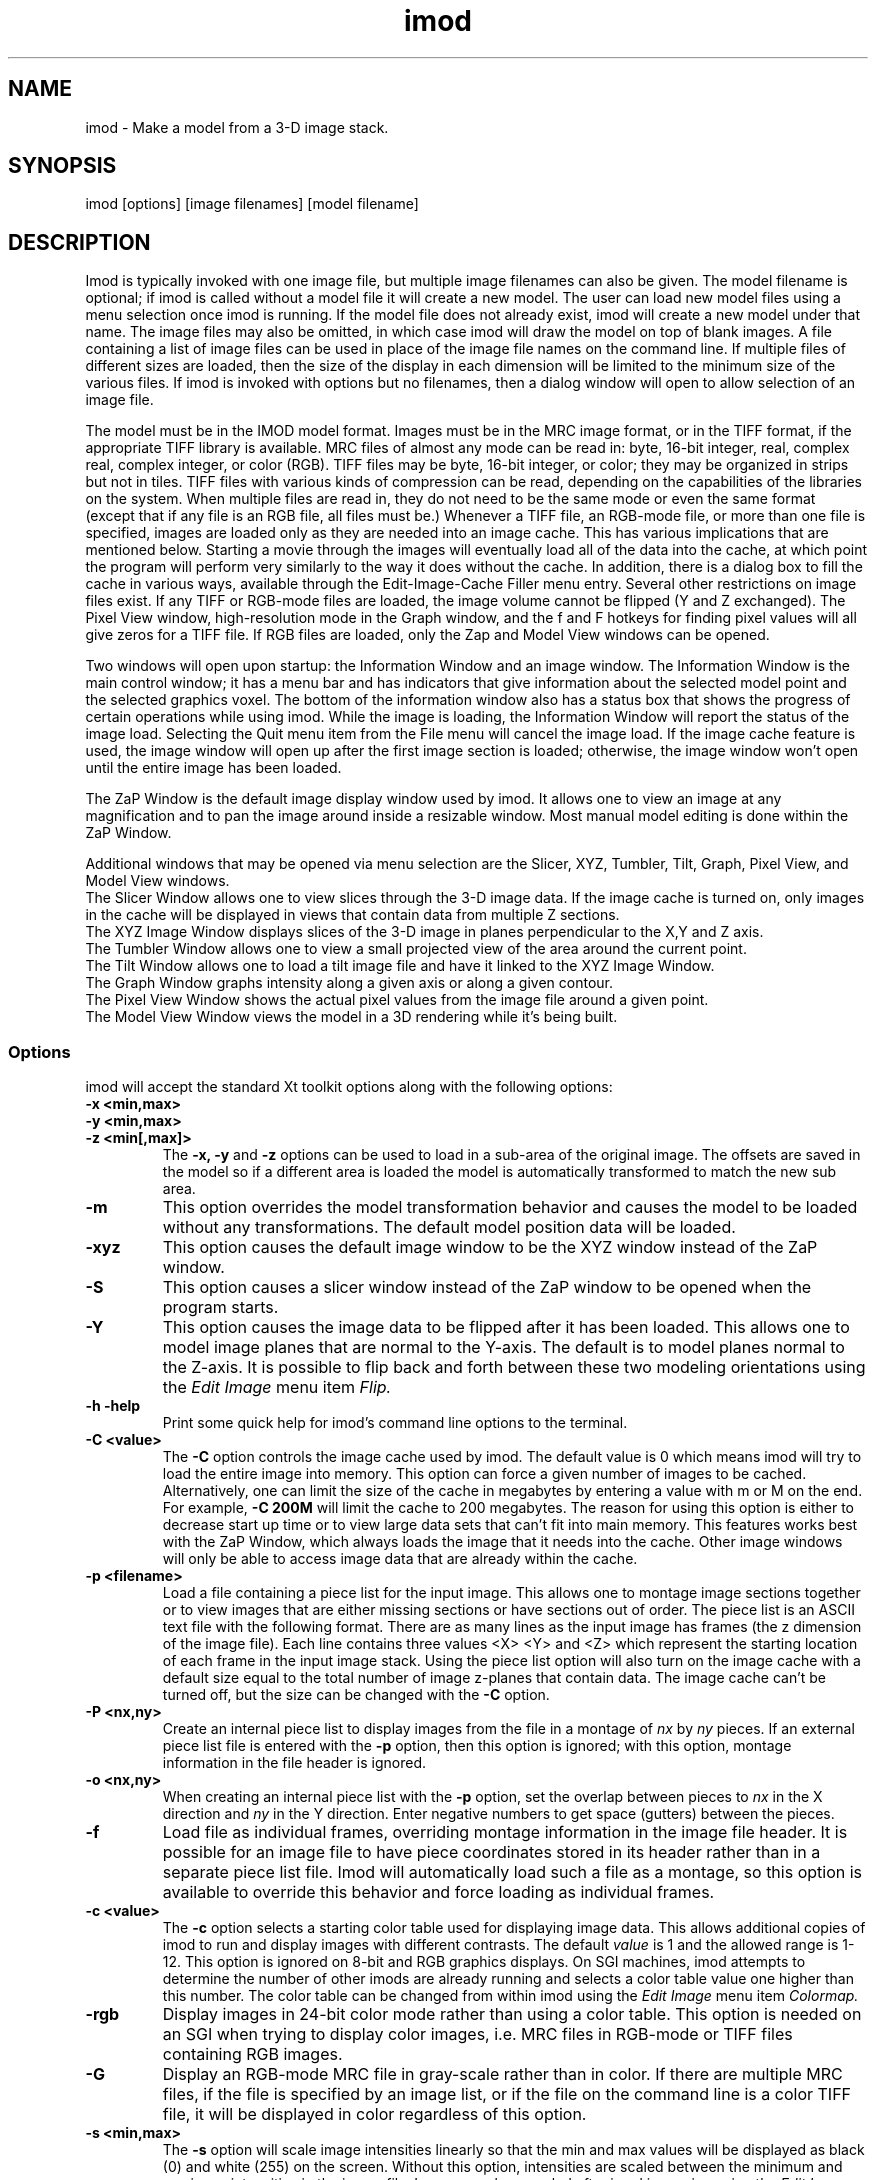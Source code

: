 .na
.nh
.TH imod 1 2.50 BL3DFS
.SH NAME
imod \- Make a model from a 3-D image stack.
.SH SYNOPSIS
imod [options] [image filenames]  [model filename]
.SH DESCRIPTION
.P
Imod is typically invoked with one image file, but multiple image
filenames can also be given.
The model filename 
is optional; if imod is called without a model file it will create 
a new model.  
The user can load new model files using a menu 
selection once imod is running.  If the model file does not already
exist, imod will create a new model under that name.  The image files
may also be omitted, in which case imod will draw the model on top of
blank images.  A file containing a list of image files can be used in
place of the image file names on the command line.  If multiple
files of different sizes
are loaded, then the size of the display in each dimension will be
limited to the minimum size of the various files.
If imod is invoked
with options but no filenames, then a dialog window will open to allow
selection of an image file.  

.P
The model must be in the IMOD model format.  Images must be in the MRC
image format, or in the TIFF format, if the appropriate TIFF library is
available.  MRC files of almost any mode can be read in: byte, 16-bit integer,
real, complex real, complex integer, or color (RGB).  TIFF files may be byte,
16-bit integer, or color; they may be organized in strips but not in tiles.
TIFF files with various kinds of compression can
be read, depending on the
capabilities of the libraries on the system.  When multiple files are read
in, they do not need to be the same mode or even the same format (except that
if any file is an RGB file, all files must be.)  Whenever a TIFF file, an
RGB-mode file, or more than one file is specified, images are loaded only 
as they are needed into an image cache.  This has various implications that
are mentioned below.  Starting a movie through the images will eventually
load all of the
data into the cache, at which point the program will perform very similarly
to the way it does without the cache.  In addition, there is a dialog box
to fill the cache in various ways, available through the 
Edit-Image-Cache Filler menu entry.
Several other restrictions on image files exist.
If any TIFF or RGB-mode files are loaded,
the image volume cannot be flipped (Y and Z exchanged).  The Pixel View
window, high-resolution mode in the Graph window, and the f and F hotkeys
for finding pixel values will all give zeros for a TIFF file.  If RGB files are
loaded, only the Zap and Model View windows can be opened.

.P
Two windows will open upon startup: the Information Window 
and an image window.
The Information Window is the main control window; it has
a menu bar and has indicators that give information about the selected
model point and the selected graphics voxel.  The bottom of the
information window also has a status box that shows the
progress of certain operations while using imod. 
While the image is loading, the Information Window will report
the status of the image load.  Selecting the Quit menu item from
the File menu will cancel the image load.  If the image cache
feature is used, the image window will open up after the first
image section is loaded; otherwise, the image window won't open
until the entire image has been loaded.

The ZaP Window is the default image display window used by
imod.  It allows one to view an image at any magnification and
to pan the image around inside a resizable window. 
Most manual model editing is done within the ZaP Window.

.P
Additional windows that may be
opened via menu selection are the Slicer, XYZ, Tumbler, 
Tilt, Graph, Pixel View, and Model View windows.
   The Slicer Window allows one to view slices through the 3-D 
image data.  If the image cache is turned on, only images in
the cache will be displayed in views that contain data from 
multiple Z sections.
   The XYZ Image Window displays slices of the 3-D image in
planes perpendicular to the X,Y and Z axis.
   The Tumbler Window allows one to view a small projected view
of the area around the current point.
   The Tilt Window allows one to load a tilt image file and have 
it linked to the XYZ Image Window.
   The Graph Window graphs intensity along a given
axis or along a given contour.
   The Pixel View Window shows the actual pixel values from the
image file around a given point.
   The Model View Window views the model in a 3D rendering
while it's being built.
.P

.SS Options
imod will accept the standard
Xt toolkit options along with the following options:
.TP
.B -x <min,max>
.PD 0
.TP
.B -y <min,max>
.TP
.B -z <min[,max]>
.PD
The 
.B -x, -y 
and 
.B -z 
options can be used to load in a sub-area
of the original image.  The offsets are saved in the model 
so if a different area is loaded the model is automatically
transformed to match the new sub area. 
.TP
.B -m
This option overrides
the model transformation behavior and causes the model to
be loaded without any transformations.  The default model
position data will be loaded.
.TP
.B -xyz
This option causes the default image window to be the
XYZ window instead of the ZaP window.
.TP
.B -S
This option causes a slicer window
instead of the ZaP window to be opened when the program starts.
.TP
.B -Y
This option causes the image data to be flipped after it
has been loaded.  This allows one to model image planes
that are normal to the Y-axis.
The default is to model planes normal to the Z-axis.
It is possible to flip back and forth between these two modeling
orientations using the 
.I Edit Image 
menu item 
.I Flip.
.TP
.B -h  -help
Print some quick help for imod's command line options to 
the terminal.
.TP
.B -C <value>
The 
.B -C
option controls the image cache used by imod. 
The default
value is 0 which means imod will try to load the entire image into memory.  
This option
can force a given number of images to be cached.  Alternatively, one
can limit the size of the cache in megabytes by entering a value with m
or M on the end.  For example,
.B -C 200M
will limit the cache to 200 megabytes.  The reason
for using this option is either to decrease start up time or
to view large data sets that can't fit into main memory.
This features works best
with the ZaP Window, which always loads the image that it needs into the cache.
Other image windows
will only be able to access image data that are already within the cache.
.TP
.B -p <filename>
Load a file containing a piece list for the input image.  
This allows one to montage image sections together or to view
images that are either missing sections or have sections out of order.
The piece list is an ASCII text file with the following format.
There are as many lines as
the input image has frames (the z dimension of the image file).
Each line contains three values
<X> <Y> and <Z> which represent the starting location of each frame
in the input image stack.
Using the piece list option will also turn on the image cache
with a default size equal to the total number of
image z-planes that contain data.  The image cache can't be turned off,
but the size can be changed with the
.B -C
option.
.TP
.B -P <nx,ny>
Create an internal piece list to display images from the file in a montage
of
.I nx
by
.I ny
pieces.  If an external piece list file is entered with the
.B -p
option, then this option is ignored; with this option, montage information 
in the
file header is ignored.
.TP
.B -o <nx,ny>
When creating an internal piece list with the
.B -p
option, set the overlap between pieces to
.I nx
in the X direction and
.I ny
in the Y direction.  Enter negative numbers to get space (gutters) between
the pieces.
.TP
.B -f
Load file as individual frames, overriding montage information in the image
file header.  It is possible for an image file to have piece coordinates stored
in its header rather than in a separate piece list file.  Imod will 
automatically load such a file as a montage, so this option is available to
override this behavior and force loading as individual frames.

.TP
.B -c <value>
The 
.B -c
option selects a starting color table used for displaying
image data.  This allows additional copies of imod to run and
display images with different contrasts.  The default 
.I value 
is 1 and the allowed range is 1-12.  This option is ignored on
8-bit and RGB graphics displays.  On SGI machines, imod attempts to
determine the number of other imods are already running and selects a
color table value one
higher than this number.  The color table can be changed from within imod
using the
.I Edit Image 
menu item 
.I Colormap.
.TP
.B -rgb
Display images in 24-bit color mode rather than using a color table.  This 
option is needed on an SGI when trying to display color images, i.e. MRC files 
in RGB-mode or TIFF files containing RGB images.
.TP
.B -G
Display an RGB-mode MRC file in gray-scale rather than in color.  If there are
multiple MRC files, if the file is specified by an image list, or if the
file on the command line is a color TIFF file, it will be displayed in color
regardless of this option.
.TP
.B -s <min,max>
The 
.B -s
option will scale image intensities linearly so that the min and max values
will be displayed as black (0) and white (255) on the screen.  Without this
option, intensities are scaled between the minimum and maximum intensities in
the image file.  Images can be rescaled after imod is running using the
.I Edit Image 
menu item 
.I Reload.

.SH Information Window
The Information Window is imod's main control window and it is
open at all times while imod is running.  All other windows can
be opened and closed without restarting imod.

.TP 
.I The Model Selection Display Gadgets.
The current 
.I Object, Contour
and
.I Point
are displayed and can be changed using the arrow buttons.
Models are a collection of objects, and each object has
its own display color, drawing style and list of contours.  
Each contour in turn contains a list of points.
When drawing the current contour the beginning point is green,
the end point is red and the current point is yellow.
One can also move between the current Object, Contour and Point
using hot keys in selected image windows.
.br
.B p/o
\- Go to the next/previous Object.
.br
.B C/c
\- Go to the next/previous Contour.
.br
.B ]/[
\- Go to the next/previous Point.
.TP
.I The Image Position Display Gadgets.
The current image size and position is displayed and can be
edited using the arrow buttons.  The arrow keys on the keyboard
can also be used to move the current image point. The current
Z coordinate can be moved with the
.B Page Up 
and
.B Page Down
keys.
.TP
.I Image level Sliders.
The Black and White sliders can be used to adjust the contrast
and brightness of the input image for all the image windows.
A linear intensity ramp is made from the black level to the
white level.  The Function keys also can be used to control the
image level from other image windows.
.nf
F1, F2  Controls the Black slider level.
F3, F4  Controls the White slider level.
F5, F6  Controls the image contrast by moving the 
          Black and White sliders either apart or closer.
F7, F8  Controls the image brightness by moving the
          Black and White sliders in tandem.
F9      Select Color map ramp # 1.
F10     Cycle through Color map ramps, 1 - 2 - 3 - 4 - 1.
F11     Toggle the reversed colormap.
F12     Toggle False Color.
.fi
.TP
.I The Float Checkbox.
When this box is checked, imod will attempt to maintain comparable image
contrast when going from one section to the next.  It automatically adjusts
the sliders when you change sections in a ZaP window, based on the mean and
standard deviation of image intensity in the sections.
.TP
.I The Mode Toggle Buttons.
One can toggle between 
.I Movie mode
and
.I Model mode.
The model can't be edited while in movie mode.
When imod first opens a new model it switches to movie mode.  

.TP
.I The Menu bar
Menus for imod are selected by holding down the left mouse 
button while inside the information window.  Some menus have
keyboard shortcuts (shown in parentheses).  Menu entries with ... open a
dialog box, control window, or display window.
.nf

.I File Menu
New Model         Create a new model.
Open Model...     Load a model from disk.
Save Model        Save model.  (s)
Save Model as...  Save model with new name.
Write Model as    Write model as Imod, wimp, NFF or Synu files.
Memory to TIFF... Write the whole section of a raw color image
                    stored inside imod to a TIFF file, in order to
                    turn a montaged image bigger than the screen
                    into a single large image.
About             Info about imod.
Quit              Quit imod.

.I Edit Menu
Model
   Header...   Set the model's Z-Scale for viewing, its pixel 
                  size, resolution (spacing between points during
                  contour drawing), and whether the model is drawn
                  or not. 
   Offsets...  Offset the model data in X, Y and Z.
   Clean       Delete all objects that contain no points (i.e., 
                  that have no contours, or only contours with no 
                  points).

Object
   New       Create a new object.  Opens Object Type dialog box.
   Delete    Delete current object.
   Color...  Open requester for changing object color.
   Type...   Edit Object type.
   Go To...  Select the current object with a slider.
   Move...   Move all contours from current object to another
                object.
   Info      Calculate volume and surface area of current object.
   Clean     Delete empty contours in the current object.

Surface
   New       Create a new contour with a new surface number.  (N)
   Go To...  Select a different surface with a slider in the
                Contour Type window.
   Move...   Move contours in a surface to a different object or 
                a different surface using the Contour Move window.

Contour
   New       Create a new contour.  (n)
   Delete    Deletes the current contour.  (D)
   Move...   Move current contour to a different object or
               surface.
   Sort      Sort contours in the object by their Z values and by 
                their time values.
   Auto...   Make new contours using threshold.
   Type...   Edit contour internal data, such as
                surface #, time index and labels.
   Go To...  Select the current contour with a slider.
   Info      Print area and/or length of contour.
   Break...  Break contour into two contours.  Closed contours can
                have two break points.
   Fix by Z  Break a closed contour at every change in Z, creating
                as many contours as necessary so that each lies in
                a single Z plane.
   Join...   Join two contours together.  Closed contours will be 
                joined at the nearest point; open contours will be
                joined such that the joined contour will have
                points up to the first selected point from the
                first contour and from the second selected point
                to the last point from the second contour.
   Invert    Invert the order of points in the current contour.
   Copy...   Copy contours to a different object, Z-level, or
                time.
   Loopback  Add points to the end of a contour so that it loops
                back from its current end to its start along the 
                same path.  Such a contour can be used to make a
                complex cap over an elongated, oddly shaped
                contour.
   Fill In   For an open contour that traverses through Z, add
                points by interpolation to fill in any gaps where
                the contour skips one or more sections.

Point
   Delete        Delete Current point.  (Delete)
   Sort by dist  Sort points in a contour by interpoint distance.
   Sort by Z     Sort points in a contour by Z value.
   Distance      Show distance between current and last model
                    points.
   Value         Show current voxel value from image file.
   Go To...      Select the current point with a slider.
   Size...       Set size of individual points.

Image
   Process...      Process images by filtering.
   Colormap...     Change color table number.
   Reload...       Open the image scale reload requester.
   Flip            Exchange Y and Z dimensions of the image data.
   Fill Cache      Fill the cache if there is one.
   Cache Filler... Open a dialog box to control cache filling and
                      select autofilling.

Movies...    Open window to control movie limits in X, Y, Z and
                 time.

.I Image Menu
   Graph       Open an image Graph window.  (G)
   Slicer      Open an image Slicer window.  (\\)
   Tumbler     Open a 3-D Tumbler window.
   Tilt...     Load Extra Tilt Image for viewing.
   Model View  Open an imod model view window.  (v)
   ZaP         Open the ZaP window.
   XYZ         Open the XYZ window.
   Pixel View  Open window displaying pixel values.

.I Special menu
.fi
This menu provides access to plugins found by imod when it starts.  Plugins
may include ones for working with data from 4D microscopes, the Bead Fixer
to assist with correcting models of fiducial markers for aligning tilt series,
and the Line Tracker, which performs semi-automated modeling of linear
features such as membranes.

.I Help Menu 
.br
This menu provides help for controls used in imod.  
Topics include 
.I Man Page, Menus, 
and 
.I Hot Keys.

.SH ZaP Window
The ZaP window allows one to zoom and pan inside of
a model window that shows image sections perpendicular to the
Z-axis.
.P
   To Zoom press the - and = Keys.  
To pan, press the left mouse button and drag the mouse.  Alternatively, use
the arrow keys: the ones on the numeric keypad in movie mode, or the set of
4 arrow keys in model mode.

.P
   There is a toolbar at the top of the ZaP window that
controls additional behavior.  Press the help button on the
toolbar for help.  The space bar on the
keyboard can toggle the toolbar visibility.
.P 
   The mouse buttons are assigned different functions in movie 
and model modes.  The keyboard 
.B m 
key toggles between movie and model modes.  
Other sub modes can further change the mouse controls.
.TP
Left mouse button
One can drag the image in the ZaP Window by moving the mouse
while holding down the left mouse button.  If the rubber band is on and the
button is held down while the pointer is near the band, one can drag a
corner or edge of the band to adjust its size.
When the button is clicked in model mode, the nearest modeling point is 
selected.  If no points
are in proximity to the cursor, then no
point is selected.  The selected point's
color is yellow.  In movie mode the current position is selected.
.TP
Middle mouse button
In model mode, this creates a point after the current model point (or before,
if the modeling direction is set with 
.B i
or the toolbar button.)
Holding down the middle mouse button will
create additional points as the mouse moves.
In movie mode, this starts the movie through sections in the
forward direction.
If the rubber band is on and the button is held down while the pointer is near
the band, one can drag the whole band to a new position.
.TP
Right mouse button
In model mode, the selected point is modified to be at the current
location.
Holding down the right mouse button will cause 
additional points to be moved, until the end of the contour is reached.
If the Ctrl key is held down, then this mouse button can be used to delete
points under the cursor.  Clicking the button will delete the point(s) at
the curretn mouse position; holding the button down and moving the mouse will
delete all of the points that the cursor sweeps over.
In movie mode, the right mouse button starts the movie through sections in the
reverse direction.

.TP
Keyboard Controls
Controls that edit models are disabled in movie mode.
.nf    

        Modeling and display control keys
        ---------------------------------
o  -  Go to previous object
p  -  Go to next object
]  -  Go to previous point
[  -  Go to next point
C  -  Go to next contour
c  -  Go to previous contour
5  -  Go to previous contour in current surface
6  -  Go to next contour in current surface
7  -  Go to previous surface in current object
8  -  Go to nextsurface in current object
e  -  Unselect current point
E  -  Unselect current contour
{  -  Go to first point in contour
}  -  Go to last point in contour
n  -  Create a new contour
N  -  Create a new contour with a new surface number
0  -  Create a new object
Delete - Delete current model point
D  -  Delete current contour
M  -  Move contour to selected object
b  -  Build a contour while in auto contour mode
m  -  Toggle model edit mode and movie mode
t  -  Toggle model drawing on/off
T  -  Toggle point cursor on/off
g  -  Toggle previous contour ghost draw mode
s  -  Save Model File
f  -  Print current pixel value in information window
F  -  Find the maximum pixel within 10 pixels and report its value
,  -  Decrease movie speed
 .  -  Increase movie speed
-  -  Decrease Zoom
=  -  Increase Zoom
3  -  Start or stop a movie through time in the forward direction
4  -  Start or stop a movie through time in the backward direction

        Other keys active in the ZaP window only
        ----------------------------------------
S  -  Snapshot image in window to RGB file
Ctrl-S - Snapshot image in window to TIFF file
i  -  Toggle the modeling direction
Z  -  Toggle auto section advance on and off
B  -  Toggle rubber band on and off
I  -  Print information about window, image size, and offsets
R  -  Resize window to size of image or rubber band
Keypad Ins - Add point(s) in model mode, like middle mouse button
Esc - Close ZaP window

        Keys to control position or move the current viewing point
        -----------------------------------------------------------
Page Up       -  Increase Z
Page Down     -  Decrease Z
Up Arrow      -  Increase Y
Down Arrow    -  Decrease Y
Right Arrow   -  Increase X
Left Arrow    -  Decrease X
End           -  Go to Z = 1
Home          -  Go to Z = max
Insert        -  Go to middle Z of stack
h,l           -  Previous,Next Time Index
j,k           -  Previous,Next Z Index

Keypad Arrows -  Move current model point in model mode,
              -  Pan in ZaP window in movie mode. 
Arrows        -  Pan in ZaP window in model mode

        Window control keys
        -----------------------------------------
\\  -  Open Slicer Window
v  -  Open Model View Window
G  -  Open Graph window
z  -  Open ZaP window (from XYZ window)
.fi

.SH Slicer Window
Multiple Slicer Windows can be opened. Each Slicer Window
shows a different slice through a 3-D volume.  Three sliders
are used to select the orientation of the slice by setting the angles of
rotation of the data volume around the X, Y and Z axes.
A small
display next to the sliders gives a visual cue to the slice
location.  One can model in the Slicer Window, using the middle mouse button
to insert a point after the current point, or the right button to modify the
current point.
The Tool bar on top of the Slicer has the following buttons, from
left to right.
   The Up and Down arrows adjust the magnification in the
slicer display window.
   The Show Slice button will draw where the slice
intersects the X- Y- and Z-planes in the XYZ window, and the Z-plane in the
ZaP window.  
   The Lock button will keep the Slicer from changing its
current position when locked.
   The checkerboard button toggles between nearest neighbor
and slower, cubic interpolation.
   The option menu selects whether the angle sliders, depth controls, or 
just the Slicer image will be displayed.
   The Help button opens up on line help.
.TP
.I Hot Keys in the Slicer
.nf
-/=  -  Decrease/Increase zoom
_/+  -  Decrease/Increase displayed image thickness
9/0  -  Decrease/Increase displayed model thickness
s    -  Show slice in ZaP and XYZ windows
S    -  Snapshot to RGB file
Ctrl-S - Snapshot to TIFF file
x/y/z  - Align current and last model points along X, Y or Z axis
X/Y/Z  - Align first and last points of current contour along
            X, Y or Z axis

Numeric Keypad:
4/6  -  (Left/Right) Decrease/Increase last adjusted angle by 0.1
2/8  -  (Down/Up) Decrease/Increase last adjusted angle by 0.5
0    -  (Insert) Set last adjusted angle to 0
.fi

.SH XYZ Window
The XYZ window displays three slices: through an XY plane in the lower
left, through a YZ plane in the lower right, and through an XZ plane in
the upper left.  Marker lines and crosses indicate the position of the
current point and of the slices within the volume.  Like the ZaP window,
it can be resized, and the image can be zoomed with hotkeys and panned
with the left mouse button.  Limited modeling capability is available 
in the XY plane.  One can movie through one or more of the planes 
simultaneously.  
In addition, the marker lines can be dragged with the
mouse to riffle through images in a plane.
.P
.TP
.I Hot Keys in the XYZ Window
.nf
-/=  -  Decrease/Increase zoom
r    -  Toggle between low and high resolution display modes
S    -  Snapshot to RGB file
Ctrl-S - Snapshot to TIFF file
.fi
.TP
.I Mouse Buttons in the XYZ Window
 Actions in Movie Mode:
    Clicking the left mouse button will select the current
point.  In one of the three image planes, this will generally change the
coordinates displayed in the other two planes.  Clicking in the horizontal
gutter region occupied by the X marker line will change the current X
coordinate and the plane displayed in the YZ panel.  Clicking in the
vertical gutter region will select a new Y coordinate and XZ plane.  Clicking
in the upper right region will select a new Z coordinate and XY plane, as
indicated by the crossed marker lines.
    Dragging with the left mouse button depressed will either pan the image
within the window or riffle through one of the planes, depending on where
the mouse is when the button is first pressed.  If it is in one of the
image panels, dragging will pan the image (provided it is larger than the 
window.)
In the horizontal or vertical gutter regions, dragging will riffle through
YZ or XZ planes, respectively.  In the upper right region, dragging will
change the XY plane; this is most effective if the mouse is moved along
the diagonal in this region.
    Clicking the middle mouse button in one of the image panels will start
or stop a movie in the forward direction in that panel.
    Clicking the right mouse button in one of the image panels will start
or stop a movie in the backward direction in that panel.

 Actions in Model Mode:
    Clicking the left mouse button near a model point in the XY plane will
select that point as the current model point.  Clicking anywhere else will
cause the same result as in movie mode.
    Dragging with the left mouse button is the same as in movie mode.
    Clicking with the middle mouse button in the XY plane will add a point 
to the current contour and has no effect elsewhere.
    Dragging with the middle mouse button depressed will add a series of
points to the current contour.
    Clicking with the right mouse button in the XY plane will move the
current model point to that location.
.SH Tumbler Window
The Tumbler Window is opened by selecting the Tumbler item
from the Image menu.  The area around the current point
will be shown in the Tumbler Window.
.nf
The arrow keys tumble the image.
The -/= keys zoom the image.
The F1,F2,F3,F4 keys adjust the contrast.
The 'b' key toggles on/off the bounding box.
.fi
.SH Tilt Window
The Tilt Window is opened by selecting the Tilt menu item
from the Image menu. 
Once the Tilt Window is selected a file requester appears.
One can enter an mrc file name or enter an ascii file name
with the following format.
.nf
	tilt	First line is mrc image file name.
	0	Lines 2-4 are translation values for x,y,z
	0 
	0 
	1	Lines 5-7 are scale values for x,y,z.
	1 
	1 
	0	Lines 8-10 are angles x,y,z.
	0 
	0 
	-10	Lines 11-end are a list of tilts.
	5
	0
	5
	10
.fi
If a file name is given the tilt image is then loaded; otherwise
the current image in imod is used.
The tilt window will draw the current contour.
.TP
Keyboard control hot keys for the tilt window image area.
.nf
m 	Toggle Movie on / off.
-	Decrease Stereo Parallax.
+	Increase Stereo Parallax.

Page Up     - Increase tilt angle view.
Page Down   - Decrease tilt angle view.

Function Keys 
F1-F2 Adjust Black level.
F3-F4 Adjust White level.
.fi
.SH Graph Window
This window graphs image intensity along the image 
X-axis, Y-axis, Z-axis or along the current contour.
A histogram of image intensities can also be graphed.
The type of graph can be chosen by using the option menu
located in the tool bar.
The [+] and [-] buttons in the tool bar adjust the zoom
in the drawing area.
The [LOCK] button stops the window from tracking the current point.
The [RESOLUTION] button toggles between taking data from the
image buffer and taking data from the file.

.SH Model View Window
This window shows the model in 3D, continually updated as the model is
edited.  The window behaves the same as when it is started with the
imodv command.
See the manual page for imodv(1).

.SH AUTOSAVE AND BACKUP FILES
The program will back up the current model to the file 
model_file_name#autosave# every few minutes.  If no model file has been
saved yet, the name of the autosave file is just #autosave#.  The
autosave file is
eliminated whenever the model is saved, and when the program exits normally.
The IMOD_AUTOSAVE environment variable sets the number of
seconds between automatic saves.  If it is set to 0 then
this feature will be disabled.  The first time that you save a model file,
the existing model file will be renamed to model_file_name~, and any existing
file by that name will be deleted.  This backup file will not be overwritten
each time that you save thereafter, so that it will preserve the state of the
model when imod was started.

The IMOD_AUTOSAVE_DIR environment variable can be set 
to specify a directory in which
the autosave file will be written.  Thus, one can specify a directory on
a local disk (e.g., /usr/tmp) and avoid the long delays required to write
a large model to a disk over the network.

.SH SURFACES, OPEN CONTOURS, LABELS, AND POINT SIZES
Several features can be controlled from the Contour Type window.  One is
the surface, which is an optional level of organization between contours and
objects.  With surfaces, one can keep track of, navigate between, and
manipulate groups of contours without having to use a separate object for each
group.  Each contour in an object has a surface number, which is 0 if surfaces
are never employed.  To start a new surface, use 
.B N
or the New Surf button 
in the Contour Type window to obtain a new, empty contour
with the new surface number.  
Thereafter, each new contour will have the same
surface number as the previous contour being modeled, until a new surface is
started again.  The Contour Type window has controls for moving within and
between surfaces and for visualizing contours of the current surface.  The
Contour Move window has options for moving contours from one surface to
another or for moving an entire surface to a new object.

The Contour Type window has buttons for controlling two kinds of ghost
displays.  The Surface Ghost button allows one to highlight contours of the
current surface.  The Section Ghost buttons control the display of ghost
contours from adjacent sections, which is also toggled by the g hotkey.

The Contour Type window has a button for defining individual contours as
open in an object defined as having closed contours.  This is useful for
displaying a partially cut edge of an object.  See imodmesh(1) for more
details.

This window also has a text box for displaying and editing the time index of
the current contour.  If you have loaded multiple image files and want to
model contours at specific times (i.e., displayed only on images from a 
specific file), you must first activate time editing with a button in
the Edit-Object-Type window.  Once this feature is selected,
newly created contours will be assigned to the currently displayed time.

The Contour Type window also has text boxes in which one can enter labels
for individual contours and points.  Finally, it has a text box and slider for
assigning a size value to an individual point.  While this value can be
anything, not just a size, it is interpreted as a size when the type of the 
object is scattered points rather than contours.

.SH IMAGE LIST FILES
An image list file can be entered instead of an image file on the imod
command line.  This ASCII file can specify a series
of image files that represent different times, so that one can step through
time as well as X, Y, and Z.  An image list file can also be used to
specify both an image file and a piece list with a single file.  In either
case, the cache is turned on.
Lines beginning with # are treated as comments and ignored.

The format of the file is:

.nf
IMOD image list               [must be the first line of the file]
VERSION 0   or   VERSION 1    [must appear somewhere in file]
.fi

To specify a series of files at different times, include a series of
entries of the form (the second entries for time labels are optional,
and default label if it is omitted is the image filename):

.nf
IMAGE image_filename
TIME time_label               [The label can be any desired text]
.fi

If the first file 
might not exist, precede the list of images with a line:
.br
.nf
SIZE nx,ny,nz                 [nx,ny,nz are the image dimensions 
                               to be assumed for the first file]
.fi

To specify an image file and piece coordinates, include the following:

.nf
IMAGE image_filename
XYZ                           [on a line by itself]
x  y  z                       [piece coordinates, one line per section]
 . . .
.fi

.SH PLUGIN ENVIRONMENT
Imod will load special plugin libraries that are in the
directory pointed to by the IMOD_PLUGIN_DIR environment 
variable.  The directories /usr/IMOD/plugins, /usr/local/IMOD/plugins,
and /usr/freeware/lib/imodplugs/ are loaded by default if they
exist.  To write your own plugins, look for the IMOD
software development kit on the IMOD home page at 
http://bio3d.colorado.edu/imod

.SH AUTHORS
.nf
Jim Kremer
David Mastronarde
.SH SEE ALSO
.nf
Viewing programs  imodv, mrcv
Model conversion  imod2nff, imod2wmod, imod2synu, wmod2imod 
                  and imod2rib.
Image conversion  tomrc, frommrc (convert to/from sgi images)
                  tif2mrc, raw2mrc.
.if
.SH BUGS
Please email all bug reports to mast@colorado.edu.
